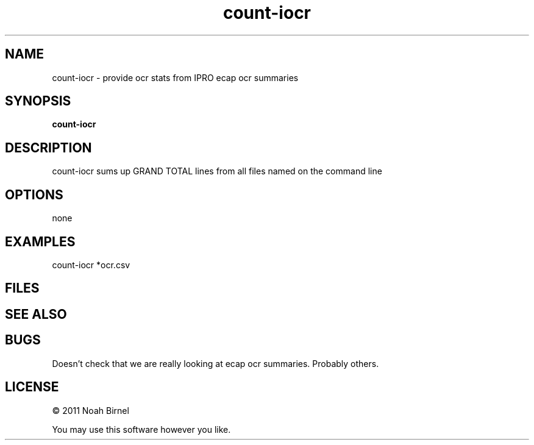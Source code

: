 .TH count-iocr 1 count-iocr\-0.0.1
.SH NAME
count-iocr \- provide ocr stats from IPRO ecap ocr summaries
.SH SYNOPSIS
.B count-iocr 
.SH DESCRIPTION
count-iocr sums up GRAND TOTAL lines from all files 
named on the command line
.SH OPTIONS
none
.SH EXAMPLES
count-iocr *ocr.csv
.SH FILES
.SH SEE ALSO
.SH BUGS
Doesn't check that we are really looking at ecap ocr summaries.
Probably others.
.SH LICENSE
\(co 2011 Noah Birnel
.sp
You may use this software however you like.
